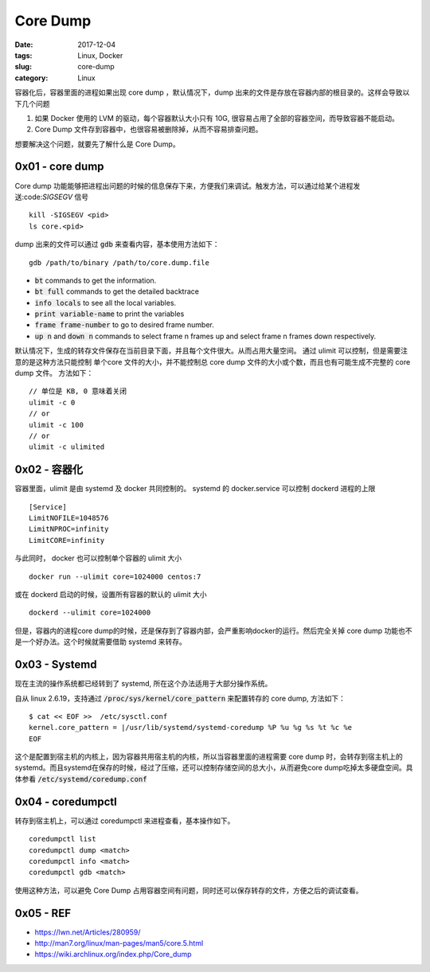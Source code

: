 Core Dump
#########

:date: 2017-12-04
:tags: Linux, Docker
:slug: core-dump
:category: Linux


容器化后，容器里面的进程如果出现 core dump ，默认情况下，dump 出来的文件是存放在容器内部的根目录的。这样会导致以下几个问题

1. 如果 Docker 使用的 LVM 的驱动，每个容器默认大小只有 10G, 很容易占用了全部的容器空间，而导致容器不能启动。
2. Core Dump 文件存到容器中，也很容易被删除掉，从而不容易排查问题。

想要解决这个问题，就要先了解什么是 Core Dump。

0x01 - core dump
================

Core dump 功能能够把进程出问题的时候的信息保存下来，方便我们来调试。触发方法，可以通过给某个进程发送:code:`SIGSEGV` 信号

::

    kill -SIGSEGV <pid>
    ls core.<pid>

dump 出来的文件可以通过 :code:`gdb` 来查看内容，基本使用方法如下：


:: 

    gdb /path/to/binary /path/to/core.dump.file

* :code:`bt` commands to get the information.
* :code:`bt full` commands to get the detailed backtrace
* :code:`info locals` to see all the local variables.
* :code:`print variable-name` to print the variables
* :code:`frame frame-number` to go to desired frame number.
* :code:`up n` and :code:`down n` commands to select frame n frames up and select frame n frames down respectively.

默认情况下，生成的转存文件保存在当前目录下面，并且每个文件很大。从而占用大量空间。 通过 ulimit 可以控制，但是需要注意的是这种方法只能控制 单个core 文件的大小，并不能控制总 core dump 文件的大小或个数，而且也有可能生成不完整的 core dump 文件。
方法如下：

::

    // 单位是 KB, 0 意味着关闭
    ulimit -c 0
    // or
    ulimit -c 100
    // or
    ulimit -c ulimited

0x02 - 容器化
=============

容器里面，ulimit 是由 systemd 及 docker 共同控制的。
systemd 的 docker.service 可以控制 dockerd 进程的上限

::

    [Service]
    LimitNOFILE=1048576
    LimitNPROC=infinity
    LimitCORE=infinity

与此同时， docker 也可以控制单个容器的 ulimit 大小

::

    docker run --ulimit core=1024000 centos:7

或在 dockerd 启动的时候，设置所有容器的默认的 ulimit 大小

:: 

    dockerd --ulimit core=1024000

但是，容器内的进程core dump的时候，还是保存到了容器内部，会严重影响docker的运行。然后完全关掉 core dump 功能也不是一个好办法。这个时候就需要借助 systemd 来转存。

0x03 - Systemd
==============

现在主流的操作系统都已经转到了 systemd, 所在这个办法适用于大部分操作系统。

自从 linux 2.6.19，支持通过 :code:`/proc/sys/kernel/core_pattern` 来配置转存的 core dump, 方法如下：

::

    $ cat << EOF >>  /etc/sysctl.conf
    kernel.core_pattern = |/usr/lib/systemd/systemd-coredump %P %u %g %s %t %c %e
    EOF

这个是配置到宿主机的内核上，因为容器共用宿主机的内核，所以当容器里面的进程需要 core dump 时，会转存到宿主机上的 systemd。而且systemd在保存的时候，经过了压缩，还可以控制存储空间的总大小，从而避免core dump吃掉太多硬盘空间。具体参看 :code:`/etc/systemd/coredump.conf`

0x04 - coredumpctl
==================

转存到宿主机上，可以通过 coredumpctl 来进程查看，基本操作如下。

::

    coredumpctl list
    coredumpctl dump <match>
    coredumpctl info <match>
    coredumpctl gdb <match>

使用这种方法，可以避免 Core Dump 占用容器空间有问题，同时还可以保存转存的文件，方便之后的调试查看。

0x05 - REF
==========

* https://lwn.net/Articles/280959/
* http://man7.org/linux/man-pages/man5/core.5.html
* https://wiki.archlinux.org/index.php/Core_dump
